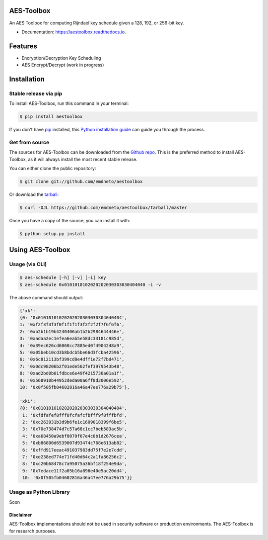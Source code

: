 ===========
AES-Toolbox
===========


.. image:: https://travis-ci.com/emdneto/aestoolbox.svg?branch=main
        :target: https://travis-ci.com/emdneto/aestoolbox
        :alt: TravisCI

.. image:: https://codecov.io/gh/emdneto/aestoolbox/branch/main/graph/badge.svg
        :target: https://codecov.io/gh/emdneto/aestoolbox
        :alt: Code coverage
        
.. image:: https://www.codefactor.io/repository/github/emdneto/aestoolbox/badge
   :target: https://www.codefactor.io/repository/github/emdneto/aestoolbox
   :alt: CodeFactor
   
.. image:: https://readthedocs.org/projects/aestoolbox/badge/?version=latest
        :target: https://aestoolbox.readthedocs.io/en/latest/?badge=latest
        :alt: Documentation Status
        
.. image:: https://img.shields.io/github/license/emdneto/aestoolbox.svg
        :target: https://github.com/emdneto/aestoolbox/blob/main/LICENSE
        :alt: License
 
.. image:: https://img.shields.io/pypi/v/aestoolbox
        :target: https://pypi.org/project/aestoolbox/
        :alt: PyPI

An AES Toolbox for computing Rijndael key schedule given a 128, 192, or 256-bit key.

* Documentation: https://aestoolbox.readthedocs.io.

========
Features
========

* Encryption/Decryption Key Scheduling
* AES Encrypt/Decrypt (work in progress)
 

============
Installation
============
.. highlight:: shell

Stable release via pip
----------------------

To install AES-Toolbox, run this command in your terminal:

.. code-block:: console

    $ pip install aestoolbox

If you don't have `pip`_ installed, this `Python installation guide`_ can guide
you through the process.

.. _pip: https://pip.pypa.io
.. _Python installation guide: http://docs.python-guide.org/en/latest/starting/installation/


Get from source
---------------

The sources for AES-Toolbox can be downloaded from the `Github repo`_. This is the preferred method to install AES-Toolbox, as it will always install the most recent stable release.

You can either clone the public repository:

.. code-block:: console

    $ git clone git://github.com/emdneto/aestoolbox

Or download the `tarball`_:

.. code-block:: console

    $ curl -OJL https://github.com/emdneto/aestoolbox/tarball/master

Once you have a copy of the source, you can install it with:

.. code-block:: console

    $ python setup.py install


.. _Github repo: https://github.com/emdneto/aestoolbox
.. _tarball: https://github.com/emdneto/aestoolbox/tarball/master

=================
Using AES-Toolbox
=================

Usage (via CLI)
---------------

.. code-block:: bash

    $ aes-schedule [-h] [-v] [-i] key
    $ aes-schedule 0x0101010102020202030303030404040 -i -v

The above command should output:

.. code-block:: python

        {'xk': 
        {0: '0x01010101020202020303030304040404',
        1: '0xf2f3f3f3f0f1f1f1f3f2f2f2f7f6f6f6',
        2: '0xb2b1b19b4240406ab1b2b2984644446e',
        3: '0xadaa2ec1efea6eab5e58dc33181c985d',
        4: '0x39ec626cd6060cc7885ed0f4904248a9',
        5: '0x05beb10cd3b8bdcb5be66d3fcba42596',
        6: '0x6c812113bf399cd8e4dff1e72f7bd471',
        7: '0x0dc98206b2f01ede562fef3979543b48',
        8: '0xad2bd0b01fdbce6e49f4215730a01a1f',
        9: '0x568910b44952deda00a6ff8d3006e592',
        10: '0x0f505fb04602816a46a47ee776a29b75'},
        
        'xki': 
        {0: '0x01010101020202020303030304040404',
         1: '0xfdfafef8fff8fcfafcfbfff9f8fffbfd',
         2: '0xc263931b3d9b6fe1c1609018399f6be5',
         3: '0x70e738474d7c57a68c1cc7beb583ac5b',
         4: '0xa68450a9ebf8070f67e4c0b1d2676cea',
         5: '0xb86800d6539007d93474c768e613ab82',
         6: '0xffd917eeac491037983dd75f7e2e7cdd',
         7: '0xe238ed774e71fd40d64c2a1fa86256c2',
         8: '0xc20b68478c7a95075a36bf18f254e9da',
         9: '0x7edace11f2a05b16a896e40e5ac20dd4',
         10: '0x0f505fb04602816a46a47ee776a29b75'}}


Usage as Python Library
-----------------------

Soon


Disclaimer
==========
AES-Toolbox implementations should not be used in security software or production environments. The AES-Toolbox is for research purposes.
